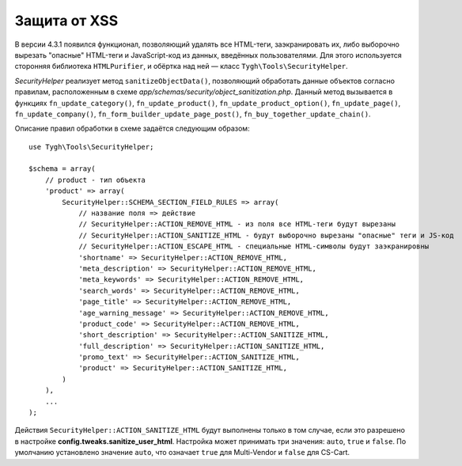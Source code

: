 *************
Защита от XSS
*************

В версии 4.3.1 появился функционал, позволяющий удалять все HTML-теги, заэкранировать их, либо выборочно вырезать "опасные" HTML-теги и JavaScript-код из данных, введённых пользователями. Для этого используется сторонняя библиотека ``HTMLPurifier``, и обёртка над ней — класс ``Tygh\Tools\SecurityHelper``.

*SecurityHelper* реализует метод ``sanitizeObjectData()``, позволяющий обработать данные объектов согласно правилам, расположенным в схеме *app/schemas/security/object_sanitization.php*. Данный метод вызывается в функциях ``fn_update_category()``, ``fn_update_product()``, ``fn_update_product_option()``, ``fn_update_page()``, ``fn_update_company()``, ``fn_form_builder_update_page_post()``, ``fn_buy_together_update_chain()``.

Описание правил обработки в схеме задаётся следующим образом:

::

  use Tygh\Tools\SecurityHelper;

  $schema = array(
      // product - тип объекта
      'product' => array(
          SecurityHelper::SCHEMA_SECTION_FIELD_RULES => array(
              // название поля => действие
              // SecurityHelper::ACTION_REMOVE_HTML - из поля все HTML-теги будут вырезаны
              // SecurityHelper::ACTION_SANITIZE_HTML - будут выборочно вырезаны "опасные" теги и JS-код
              // SecurityHelper::ACTION_ESCAPE_HTML - специальные HTML-символы будут заэкранировны
              'shortname' => SecurityHelper::ACTION_REMOVE_HTML,
              'meta_description' => SecurityHelper::ACTION_REMOVE_HTML,
              'meta_keywords' => SecurityHelper::ACTION_REMOVE_HTML,
              'search_words' => SecurityHelper::ACTION_REMOVE_HTML,
              'page_title' => SecurityHelper::ACTION_REMOVE_HTML,
              'age_warning_message' => SecurityHelper::ACTION_REMOVE_HTML,
              'product_code' => SecurityHelper::ACTION_REMOVE_HTML,
              'short_description' => SecurityHelper::ACTION_SANITIZE_HTML,
              'full_description' => SecurityHelper::ACTION_SANITIZE_HTML,
              'promo_text' => SecurityHelper::ACTION_SANITIZE_HTML,
              'product' => SecurityHelper::ACTION_SANITIZE_HTML,
          )
      ),
      ...
  );

Действия ``SecurityHelper::ACTION_SANITIZE_HTML`` будут выполнены только в том случае, если это разрешено в настройке **config.tweaks.sanitize_user_html**. Настройка может принимать три значения: ``auto``, ``true`` и ``false``. По умолчанию установлено значение ``auto``, что означает ``true`` для Multi-Vendor и ``false`` для CS-Cart.
